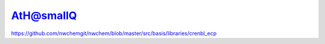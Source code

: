 AtH@smallQ
=========

https://github.com/nwchemgit/nwchem/blob/master/src/basis/libraries/crenbl_ecp



